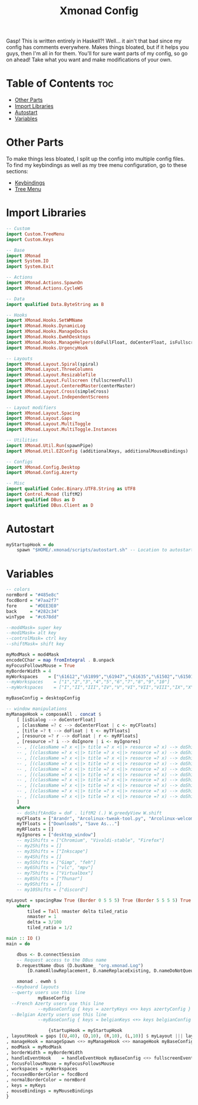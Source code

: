 #+TITLE: Xmonad Config

Gasp! This is written entirely in Haskell?! Well... it ain't that bad since my config
has comments everywhere. Makes things bloated, but if it helps you guys, then I'm all
in for them. You'll for sure want parts of my config, so go on ahead! Take what you want and make modifications of your own.

* Table of Contents :toc:
- [[#other-parts][Other Parts]]
- [[#import-libraries][Import Libraries]]
- [[#autostart][Autostart]]
- [[#variables][Variables]]

* Other Parts
To make things less bloated, I split up the config into multiple config files. To find my
keybindings as well as my tree menu configuration, go to these sections:
- [[https://github.com/link-does-mods/dotfiles/blob/main/.xmonad/lib/Custom/Keys.hs][Keybindings]]
- [[https://github.com/link-does-mods/dotfiles/blob/main/.xmonad/lib/Custom/TreeMenu.hs][Tree Menu]]

* Import Libraries
#+begin_src haskell
-- Custom
import Custom.TreeMenu
import Custom.Keys

-- Base
import XMonad
import System.IO
import System.Exit

-- Actions
import XMonad.Actions.SpawnOn
import XMonad.Actions.CycleWS

-- Data
import qualified Data.ByteString as B

-- Hooks
import XMonad.Hooks.SetWMName
import XMonad.Hooks.DynamicLog
import XMonad.Hooks.ManageDocks
import XMonad.Hooks.EwmhDesktops
import XMonad.Hooks.ManageHelpers(doFullFloat, doCenterFloat, isFullscreen, isDialog)
import XMonad.Hooks.UrgencyHook

-- Layouts
import XMonad.Layout.Spiral(spiral)
import XMonad.Layout.ThreeColumns
import XMonad.Layout.ResizableTile
import XMonad.Layout.Fullscreen (fullscreenFull)
import XMonad.Layout.CenteredMaster(centerMaster)
import XMonad.Layout.Cross(simpleCross)
import XMonad.Layout.IndependentScreens

-- Layout modifiers
import XMonad.Layout.Spacing
import XMonad.Layout.Gaps
import XMonad.Layout.MultiToggle
import XMonad.Layout.MultiToggle.Instances

-- Utilities
import XMonad.Util.Run(spawnPipe)
import XMonad.Util.EZConfig (additionalKeys, additionalMouseBindings)

-- Configs
import XMonad.Config.Desktop
import XMonad.Config.Azerty

-- Misc
import qualified Codec.Binary.UTF8.String as UTF8
import Control.Monad (liftM2)
import qualified DBus as D
import qualified DBus.Client as D
#+end_src

* Autostart
#+begin_src haskell
myStartupHook = do
    spawn "$HOME/.xmonad/scripts/autostart.sh" -- Location to autostart.sh
#+end_src

* Variables
#+begin_src haskell
-- colors
normBord = "#485e8c"
focdBord = "#7aa2f7"
fore     = "#DEE3E0"
back     = "#282c34"
winType  = "#c678dd"

--mod4Mask= super key
--mod1Mask= alt key
--controlMask= ctrl key
--shiftMask= shift key

myModMask = mod4Mask
encodeCChar = map fromIntegral . B.unpack
myFocusFollowsMouse = True
myBorderWidth = 4
myWorkspaces    = ["\61612","\61899","\61947","\61635","\61502","\61501","\61705","\61564","\62150","\61872"]
--myWorkspaces    = ["1","2","3","4","5","6","7","8","9","10"]
--myWorkspaces    = ["I","II","III","IV","V","VI","VII","VIII","IX","X"]

myBaseConfig = desktopConfig

-- window manipulations
myManageHook = composeAll . concat $
    [ [isDialog --> doCenterFloat]
    , [className =? c --> doCenterFloat | c <- myCFloats]
    , [title =? t --> doFloat | t <- myTFloats]
    , [resource =? r --> doFloat | r <- myRFloats]
    , [resource =? i --> doIgnore | i <- myIgnores]
    -- , [(className =? x <||> title =? x <||> resource =? x) --> doShiftAndGo "\61612" | x <- my1Shifts]
    -- , [(className =? x <||> title =? x <||> resource =? x) --> doShiftAndGo "\61899" | x <- my2Shifts]
    -- , [(className =? x <||> title =? x <||> resource =? x) --> doShiftAndGo "\61947" | x <- my3Shifts]
    -- , [(className =? x <||> title =? x <||> resource =? x) --> doShiftAndGo "\61635" | x <- my4Shifts]
    -- , [(className =? x <||> title =? x <||> resource =? x) --> doShiftAndGo "\61502" | x <- my5Shifts]
    -- , [(className =? x <||> title =? x <||> resource =? x) --> doShiftAndGo "\61501" | x <- my6Shifts]
    -- , [(className =? x <||> title =? x <||> resource =? x) --> doShiftAndGo "\61705" | x <- my7Shifts]
    -- , [(className =? x <||> title =? x <||> resource =? x) --> doShiftAndGo "\61564" | x <- my8Shifts]
    -- , [(className =? x <||> title =? x <||> resource =? x) --> doShiftAndGo "\62150" | x <- my9Shifts]
    -- , [(className =? x <||> title =? x <||> resource =? x) --> doShiftAndGo "\61872" | x <- my10Shifts]
    ]
    where
    -- doShiftAndGo = doF . liftM2 (.) W.greedyView W.shift
    myCFloats = ["Arandr", "Arcolinux-tweak-tool.py", "Arcolinux-welcome-app.py", "Galculator", "feh", "mpv", "Xfce4-terminal"]
    myTFloats = ["Downloads", "Save As..."]
    myRFloats = []
    myIgnores = ["desktop_window"]
    -- my1Shifts = ["Chromium", "Vivaldi-stable", "Firefox"]
    -- my2Shifts = []
    -- my3Shifts = ["Inkscape"]
    -- my4Shifts = []
    -- my5Shifts = ["Gimp", "feh"]
    -- my6Shifts = ["vlc", "mpv"]
    -- my7Shifts = ["Virtualbox"]
    -- my8Shifts = ["Thunar"]
    -- my9Shifts = []
    -- my10Shifts = ["discord"]

myLayout = spacingRaw True (Border 0 5 5 5) True (Border 5 5 5 5) True $ avoidStruts $ mkToggle (NBFULL ?? NOBORDERS ?? EOT) $ tiled ||| Mirror tiled ||| spiral (6/7)  ||| ThreeColMid 1 (3/100) (1/2) ||| Full
    where
        tiled = Tall nmaster delta tiled_ratio
        nmaster = 1
        delta = 3/100
        tiled_ratio = 1/2

main :: IO ()
main = do

    dbus <- D.connectSession
    -- Request access to the DBus name
    D.requestName dbus (D.busName_ "org.xmonad.Log")
        [D.nameAllowReplacement, D.nameReplaceExisting, D.nameDoNotQueue]

    xmonad . ewmh $
  --Keyboard layouts
  --qwerty users use this line
            myBaseConfig
  --French Azerty users use this line
            --myBaseConfig { keys = azertyKeys <+> keys azertyConfig }
  --Belgian Azerty users use this line
            --myBaseConfig { keys = belgianKeys <+> keys belgianConfig }

                {startupHook = myStartupHook
, layoutHook = gaps [(U,40), (D,10), (R,10), (L,10)] $ myLayout ||| layoutHook myBaseConfig
, manageHook = manageSpawn <+> myManageHook <+> manageHook myBaseConfig
, modMask = myModMask
, borderWidth = myBorderWidth
, handleEventHook    = handleEventHook myBaseConfig <+> fullscreenEventHook
, focusFollowsMouse = myFocusFollowsMouse
, workspaces = myWorkspaces
, focusedBorderColor = focdBord
, normalBorderColor = normBord
, keys = myKeys
, mouseBindings = myMouseBindings
}
#+end_src
